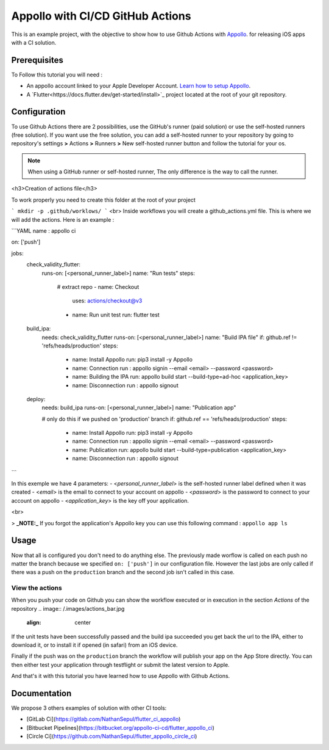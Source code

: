 =================================
Appollo with CI/CD GitHub Actions
=================================
This is an example project, with the objective to show how to use Github Actions with `Appollo <https://github.com/Appollo-CLI/Appollo>`_.
for releasing iOS apps with a CI solution.  

.. image:: /.images/workflow.jpg
    :align: center
    :width: 100%

-------------
Prerequisites
-------------

To Follow this tutorial you will need :

* An appollo account linked to your Apple Developer Account. `Learn how to setup Appollo <https://appollo.readthedocs.io/en/master/tutorial/2_configure_app_store_connect.html>`_.
* A `Flutter<https://docs.flutter.dev/get-started/install>`_ project located at the root of your git repository.

-------------
Configuration
-------------

To use Github Actions there are 2 possibilities, use the GitHub's runner (paid solution) or use the self-hosted runners (free solution).
If you want use the free solution, you can add a self-hosted runner to your repository by going to repository's settings  **>** Actions **>**  Runners  **>** New self-hosted runner button and follow the tutorial for your os. 


.. note:: When using a GitHub runner or self-hosted runner, The only difference is the way to call the runner.


<h3>Creation of actions file</h3>

To work properly you need to create this folder at the root of your project 

```
mkdir -p .github/worklows/
```
<br>
Inside workflows you will create a github_actions.yml file. This is where we will add the actions.
Here is an example :

```YAML 
name : appollo ci

on: ['push']

jobs:
  check_validity_flutter:
    runs-on: [<personal_runner_label>]
    name: "Run tests" 
    steps:
      # extract repo
      - name: Checkout
        uses: actions/checkout@v3

      - name: Run unit test
        run: flutter test


  build_ipa:
    needs: check_validity_flutter
    runs-on: [<personal_runner_label>]
    name: "Build IPA file"
    if: github.ref != 'refs/heads/production'
    steps:
      - name: Install Appollo
        run: pip3 install -y Appollo

      - name: Connection
        run : appollo signin --email <email> --password <password>

      - name: Building the IPA
        run: appollo build start --build-type=ad-hoc <application_key>

      - name: Disconnection
        run : appollo signout


  deploy:
    needs: build_ipa
    runs-on: [<personal_runner_label>]
    name: "Publication app" 
    
    # only do this if we pushed on 'production' branch
    if: github.ref == 'refs/heads/production'
    steps:
      - name: Install Appollo
        run: pip3 install -y Appollo
        
      - name: Connection
        run : appollo signin --email <email> --password <password>

      - name: Publication
        run: appollo build start --build-type=publication <application_key>
      
      - name: Disconnection
        run : appollo signout
```

In this exemple we have 4 parameters:
- <*personal_runner_label*> is the self-hosted runner label defined when it was created
- <*email*> is the email to connect to your account on appollo
- <*password*> is the password to connect to your account on appollo
- <*application_key*> is the key off your application. 

<br>

> **_NOTE:_** If you forgot the application's Appollo key you can use this following command :  ``appollo app ls``

-----
Usage
-----

Now that all is configured you don't need to do anything else. The previously made worflow is called on each push no matter the branch because we specified ``on: ['push']`` in our configuration file.  
However the last jobs are only called if there was a push on the ``production`` branch and the second job isn't called in this case.

^^^^^^^^^^^^^^^^
View the actions
^^^^^^^^^^^^^^^^

When you push your code on Github you can show the workflow executed or in execution in the section *Actions* of the repository
.. image:: /.images/actions_bar.jpg
    :align: center

If the unit tests have been successfully passed and the build ipa succeeded you get back the url to the IPA, either to download it, or to install it if opened (in safari) from an iOS device.

Finally if the push was on the ``production`` branch the workflow will publish your app on the App Store directly. You can then either test your application through testflight or submit the latest version to Apple.

And that's it with this tutorial you have learned how to use Appollo with Github Actions.

-------------
Documentation
-------------
We propose 3 others examples of solution with other CI tools:

- [GitLab Ci](https://gitlab.com/NathanSepul/flutter_ci_appollo)
- [Bitbucket Pipelines](https://bitbucket.org/appollo-ci-cd/flutter_appollo_ci)
- [Circle Ci](https://github.com/NathanSepul/flutter_appollo_circle_ci)

